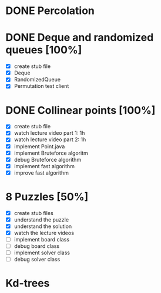 * DONE Percolation
* DONE Deque and randomized queues [100%]
- [X] create stub file
- [X] Deque
- [X] RandomizedQueue
- [X] Permutation test client

* DONE Collinear points [100%]
- [X] create stub file
- [X] watch lecture video part 1: 1h
- [X] watch lecture video part 2: 1h
- [X] implement Point.java
- [X] implement Bruteforce algoritm
- [X] debug Bruteforce algorithm
- [X] implement fast algorithm
- [X] improve fast algorithm
* 8 Puzzles [50%]
- [X] create stub files
- [X] understand the puzzle
- [X] understand the solution
- [X] watch the lecture videos
- [ ] implement board class
- [ ] debug board class
- [ ] implement solver class
- [ ] debug solver class

* Kd-trees
